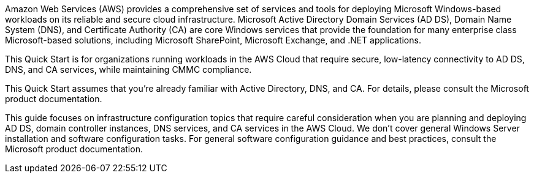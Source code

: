 // Replace the content in <>
// Briefly describe the software. Use consistent and clear branding. 
// Include the benefits of using the software on AWS, and provide details on usage scenarios.

Amazon Web Services (AWS) provides a comprehensive set of services and tools for deploying Microsoft Windows-based workloads on its reliable and secure cloud infrastructure. Microsoft Active Directory Domain Services (AD DS), Domain Name System (DNS), and Certificate Authority (CA) are core Windows services that provide the foundation for many enterprise class Microsoft-based solutions, including Microsoft SharePoint, Microsoft Exchange, and .NET applications.

This Quick Start is for organizations running workloads in the AWS Cloud that require secure, low-latency connectivity to AD DS, DNS, and CA services, while maintaining CMMC compliance.

This Quick Start assumes that you’re already familiar with Active Directory, DNS, and CA. For details, please consult the Microsoft product documentation.

This guide focuses on infrastructure configuration topics that require careful consideration when you are planning and deploying AD DS, domain controller instances, DNS services, and CA services in the AWS Cloud. We don’t cover general Windows Server installation and software configuration tasks. For general software configuration guidance and best practices, consult the Microsoft product documentation.
